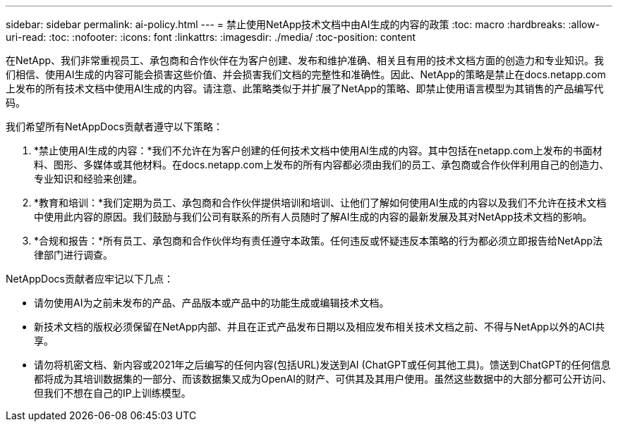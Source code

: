---
sidebar: sidebar 
permalink: ai-policy.html 
---
= 禁止使用NetApp技术文档中由AI生成的内容的政策
:toc: macro
:hardbreaks:
:allow-uri-read: 
:toc: 
:nofooter: 
:icons: font
:linkattrs: 
:imagesdir: ./media/
:toc-position: content


[role="lead"]
在NetApp、我们非常重视员工、承包商和合作伙伴在为客户创建、发布和维护准确、相关且有用的技术文档方面的创造力和专业知识。我们相信、使用AI生成的内容可能会损害这些价值、并会损害我们文档的完整性和准确性。因此、NetApp的策略是禁止在docs.netapp.com上发布的所有技术文档中使用AI生成的内容。请注意、此策略类似于并扩展了NetApp的策略、即禁止使用语言模型为其销售的产品编写代码。

我们希望所有NetAppDocs贡献者遵守以下策略：

. *禁止使用AI生成的内容：*我们不允许在为客户创建的任何技术文档中使用AI生成的内容。其中包括在netapp.com上发布的书面材料、图形、多媒体或其他材料。在docs.netapp.com上发布的所有内容都必须由我们的员工、承包商或合作伙伴利用自己的创造力、专业知识和经验来创建。
. *教育和培训：*我们定期为员工、承包商和合作伙伴提供培训和培训、让他们了解如何使用AI生成的内容以及我们不允许在技术文档中使用此内容的原因。我们鼓励与我们公司有联系的所有人员随时了解AI生成的内容的最新发展及其对NetApp技术文档的影响。
. *合规和报告：*所有员工、承包商和合作伙伴均有责任遵守本政策。任何违反或怀疑违反本策略的行为都必须立即报告给NetApp法律部门进行调查。


NetAppDocs贡献者应牢记以下几点：

* 请勿使用AI为之前未发布的产品、产品版本或产品中的功能生成或编辑技术文档。
* 新技术文档的版权必须保留在NetApp内部、并且在正式产品发布日期以及相应发布相关技术文档之前、不得与NetApp以外的ACI共享。
* 请勿将机密文档、新内容或2021年之后编写的任何内容(包括URL)发送到AI (ChatGPT或任何其他工具)。馈送到ChatGPT的任何信息都将成为其培训数据集的一部分、而该数据集又成为OpenAI的财产、可供其及其用户使用。虽然这些数据中的大部分都可公开访问、但我们不想在自己的IP上训练模型。

